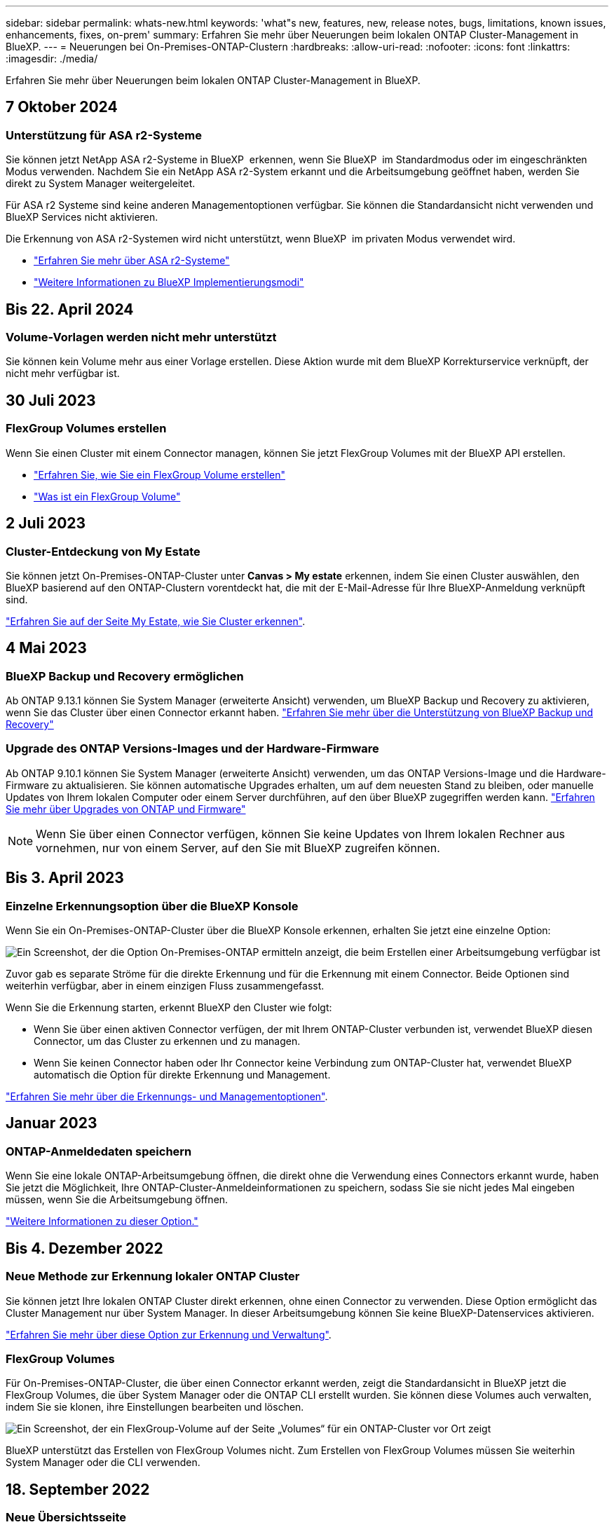 ---
sidebar: sidebar 
permalink: whats-new.html 
keywords: 'what"s new, features, new, release notes, bugs, limitations, known issues, enhancements, fixes, on-prem' 
summary: Erfahren Sie mehr über Neuerungen beim lokalen ONTAP Cluster-Management in BlueXP. 
---
= Neuerungen bei On-Premises-ONTAP-Clustern
:hardbreaks:
:allow-uri-read: 
:nofooter: 
:icons: font
:linkattrs: 
:imagesdir: ./media/


[role="lead"]
Erfahren Sie mehr über Neuerungen beim lokalen ONTAP Cluster-Management in BlueXP.



== 7 Oktober 2024



=== Unterstützung für ASA r2-Systeme

Sie können jetzt NetApp ASA r2-Systeme in BlueXP  erkennen, wenn Sie BlueXP  im Standardmodus oder im eingeschränkten Modus verwenden. Nachdem Sie ein NetApp ASA r2-System erkannt und die Arbeitsumgebung geöffnet haben, werden Sie direkt zu System Manager weitergeleitet.

Für ASA r2 Systeme sind keine anderen Managementoptionen verfügbar. Sie können die Standardansicht nicht verwenden und BlueXP Services nicht aktivieren.

Die Erkennung von ASA r2-Systemen wird nicht unterstützt, wenn BlueXP  im privaten Modus verwendet wird.

* https://docs.netapp.com/us-en/asa-r2/index.html["Erfahren Sie mehr über ASA r2-Systeme"^]
* https://docs.netapp.com/us-en/bluexp-setup-admin/concept-modes.html["Weitere Informationen zu BlueXP Implementierungsmodi"^]




== Bis 22. April 2024



=== Volume-Vorlagen werden nicht mehr unterstützt

Sie können kein Volume mehr aus einer Vorlage erstellen. Diese Aktion wurde mit dem BlueXP Korrekturservice verknüpft, der nicht mehr verfügbar ist.



== 30 Juli 2023



=== FlexGroup Volumes erstellen

Wenn Sie einen Cluster mit einem Connector managen, können Sie jetzt FlexGroup Volumes mit der BlueXP API erstellen.

* https://docs.netapp.com/us-en/bluexp-automation/cm/wf_onprem_flexgroup_ontap_create_vol.html["Erfahren Sie, wie Sie ein FlexGroup Volume erstellen"^]
* https://docs.netapp.com/us-en/ontap/flexgroup/definition-concept.html["Was ist ein FlexGroup Volume"^]




== 2 Juli 2023



=== Cluster-Entdeckung von My Estate

Sie können jetzt On-Premises-ONTAP-Cluster unter *Canvas > My estate* erkennen, indem Sie einen Cluster auswählen, den BlueXP basierend auf den ONTAP-Clustern vorentdeckt hat, die mit der E-Mail-Adresse für Ihre BlueXP-Anmeldung verknüpft sind.

https://docs.netapp.com/us-en/bluexp-ontap-onprem/task-discovering-ontap.html#add-a-pre-discovered-cluster["Erfahren Sie auf der Seite My Estate, wie Sie Cluster erkennen"].



== 4 Mai 2023



=== BlueXP Backup und Recovery ermöglichen

Ab ONTAP 9.13.1 können Sie System Manager (erweiterte Ansicht) verwenden, um BlueXP Backup und Recovery zu aktivieren, wenn Sie das Cluster über einen Connector erkannt haben. link:https://docs.netapp.com/us-en/ontap/task_cloud_backup_data_using_cbs.html["Erfahren Sie mehr über die Unterstützung von BlueXP Backup und Recovery"^]



=== Upgrade des ONTAP Versions-Images und der Hardware-Firmware

Ab ONTAP 9.10.1 können Sie System Manager (erweiterte Ansicht) verwenden, um das ONTAP Versions-Image und die Hardware-Firmware zu aktualisieren. Sie können automatische Upgrades erhalten, um auf dem neuesten Stand zu bleiben, oder manuelle Updates von Ihrem lokalen Computer oder einem Server durchführen, auf den über BlueXP zugegriffen werden kann. link:https://docs.netapp.com/us-en/ontap/task_admin_update_firmware.html#prepare-for-firmware-update["Erfahren Sie mehr über Upgrades von ONTAP und Firmware"^]


NOTE: Wenn Sie über einen Connector verfügen, können Sie keine Updates von Ihrem lokalen Rechner aus vornehmen, nur von einem Server, auf den Sie mit BlueXP zugreifen können.



== Bis 3. April 2023



=== Einzelne Erkennungsoption über die BlueXP Konsole

Wenn Sie ein On-Premises-ONTAP-Cluster über die BlueXP Konsole erkennen, erhalten Sie jetzt eine einzelne Option:

image:https://raw.githubusercontent.com/NetAppDocs/bluexp-ontap-onprem/main/media/screenshot-discover-on-prem-ontap.png["Ein Screenshot, der die Option On-Premises-ONTAP ermitteln anzeigt, die beim Erstellen einer Arbeitsumgebung verfügbar ist"]

Zuvor gab es separate Ströme für die direkte Erkennung und für die Erkennung mit einem Connector. Beide Optionen sind weiterhin verfügbar, aber in einem einzigen Fluss zusammengefasst.

Wenn Sie die Erkennung starten, erkennt BlueXP den Cluster wie folgt:

* Wenn Sie über einen aktiven Connector verfügen, der mit Ihrem ONTAP-Cluster verbunden ist, verwendet BlueXP diesen Connector, um das Cluster zu erkennen und zu managen.
* Wenn Sie keinen Connector haben oder Ihr Connector keine Verbindung zum ONTAP-Cluster hat, verwendet BlueXP automatisch die Option für direkte Erkennung und Management.


https://docs.netapp.com/us-en/bluexp-ontap-onprem/task-discovering-ontap.html["Erfahren Sie mehr über die Erkennungs- und Managementoptionen"].



== Januar 2023



=== ONTAP-Anmeldedaten speichern

Wenn Sie eine lokale ONTAP-Arbeitsumgebung öffnen, die direkt ohne die Verwendung eines Connectors erkannt wurde, haben Sie jetzt die Möglichkeit, Ihre ONTAP-Cluster-Anmeldeinformationen zu speichern, sodass Sie sie nicht jedes Mal eingeben müssen, wenn Sie die Arbeitsumgebung öffnen.

https://docs.netapp.com/us-en/bluexp-ontap-onprem/task-manage-ontap-direct.html["Weitere Informationen zu dieser Option."]



== Bis 4. Dezember 2022



=== Neue Methode zur Erkennung lokaler ONTAP Cluster

Sie können jetzt Ihre lokalen ONTAP Cluster direkt erkennen, ohne einen Connector zu verwenden. Diese Option ermöglicht das Cluster Management nur über System Manager. In dieser Arbeitsumgebung können Sie keine BlueXP-Datenservices aktivieren.

https://docs.netapp.com/us-en/bluexp-ontap-onprem/task-discovering-ontap.html["Erfahren Sie mehr über diese Option zur Erkennung und Verwaltung"].



=== FlexGroup Volumes

Für On-Premises-ONTAP-Cluster, die über einen Connector erkannt werden, zeigt die Standardansicht in BlueXP jetzt die FlexGroup Volumes, die über System Manager oder die ONTAP CLI erstellt wurden. Sie können diese Volumes auch verwalten, indem Sie sie klonen, ihre Einstellungen bearbeiten und löschen.

image:https://raw.githubusercontent.com/NetAppDocs/bluexp-ontap-onprem/main/media/screenshot-flexgroup-volumes.png["Ein Screenshot, der ein FlexGroup-Volume auf der Seite „Volumes“ für ein ONTAP-Cluster vor Ort zeigt"]

BlueXP unterstützt das Erstellen von FlexGroup Volumes nicht. Zum Erstellen von FlexGroup Volumes müssen Sie weiterhin System Manager oder die CLI verwenden.



== 18. September 2022



=== Neue Übersichtsseite

Mit der neuen Übersichtsseite möchten wir wichtige Details zu einem lokalen ONTAP Cluster bereitstellen. Beispielsweise können Sie jetzt Details wie Storage-Effizienz, Kapazitätsverteilung und Systeminformationen anzeigen.

Sie können sich außerdem Details zur Integration mit anderen BlueXP Services anzeigen lassen, die Daten-Tiering, Datenreplizierung und Backups ermöglichen.

image:https://raw.githubusercontent.com/NetAppDocs/bluexp-ontap-onprem/main/media/screenshot-overview.png["Ein Screenshot, der die Übersichtsseite für ein ONTAP-Cluster vor Ort anzeigt."]



=== Seite „neu gestaltete Volumes“

Die Seite Volumes wurde neu gestaltet, um eine Zusammenfassung der Volumes in einem Cluster zu bieten. Die Zusammenfassung gibt Ihnen die Gesamtzahl der Volumes, die Menge der bereitgestellten Kapazität, genutzte und reservierte Kapazität sowie die Menge der Tiered-Daten an.

image:https://raw.githubusercontent.com/NetAppDocs/bluexp-ontap-onprem/main/media/screenshot-volumes.png["Ein Screenshot, der die Volume-Seite für ein On-Prem ONTAP-Cluster zeigt"]



== 7. Juni 2022



=== Neue Erweiterte Ansicht

Wenn Sie das erweiterte Management eines ONTAP On-Premises-Clusters durchführen müssen, können Sie dazu ONTAP System Manager verwenden. Hierbei handelt es sich um eine Managementoberfläche, die zusammen mit einem ONTAP System bereitgestellt wird. Die System Manager Schnittstelle ist direkt in den Cloud Manager integriert, sodass Sie Cloud Manager nicht für erweitertes Management verlassen müssen.

Diese erweiterte Ansicht ist als Vorschau für lokale ONTAP Cluster mit 9.10.0 oder höher verfügbar. Wir planen, diese Erfahrungen weiter zu verbessern und in zukünftigen Versionen Verbesserungen hinzuzufügen. Bitte senden Sie uns Ihr Feedback über den Product-Chat.

* link:task-manage-ontap-direct.html["Informieren Sie sich, wie Sie Cluster, die direkt erkannt werden, managen"]
* link:task-manage-ontap-connector.html["Erfahren Sie, wie Sie mit einem Connector erkannte Cluster verwalten"]




== 27 Februar 2022



=== Eine Registerkarte „On-Premises ONTAP“ steht im Digital Wallet zur Verfügung

Sie haben jetzt die Möglichkeit, den Bestand Ihrer lokalen ONTAP Cluster sowie die zugehörigen Ablaufdaten der Hardware- und Serviceverträge anzuzeigen. Weitere Details zu den Clustern sind ebenfalls verfügbar.

https://docs.netapp.com/us-en/bluexp-ontap-onprem/task-view-cluster-info.html["Erfahren Sie, wie Sie diese wichtigen On-Premises-Cluster-Informationen anzeigen"]. Sie müssen ein NetApp Support Site Konto (NSS) für die Cluster besitzen, und die NSS-Zugangsdaten müssen an Ihr Cloud Manager Konto angehängt werden.



== 11 Januar 2022



=== Tags, die Sie Volumes auf lokalen ONTAP-Clustern hinzufügen, können mit dem Tagging-Service verwendet werden

Tags, die Sie einem Volume hinzufügen, werden nun mit der Tagging-Funktion des Application Templates-Dienstes verknüpft, was Ihnen dabei hilft, das Management Ihrer Ressourcen zu organisieren und zu vereinfachen.
